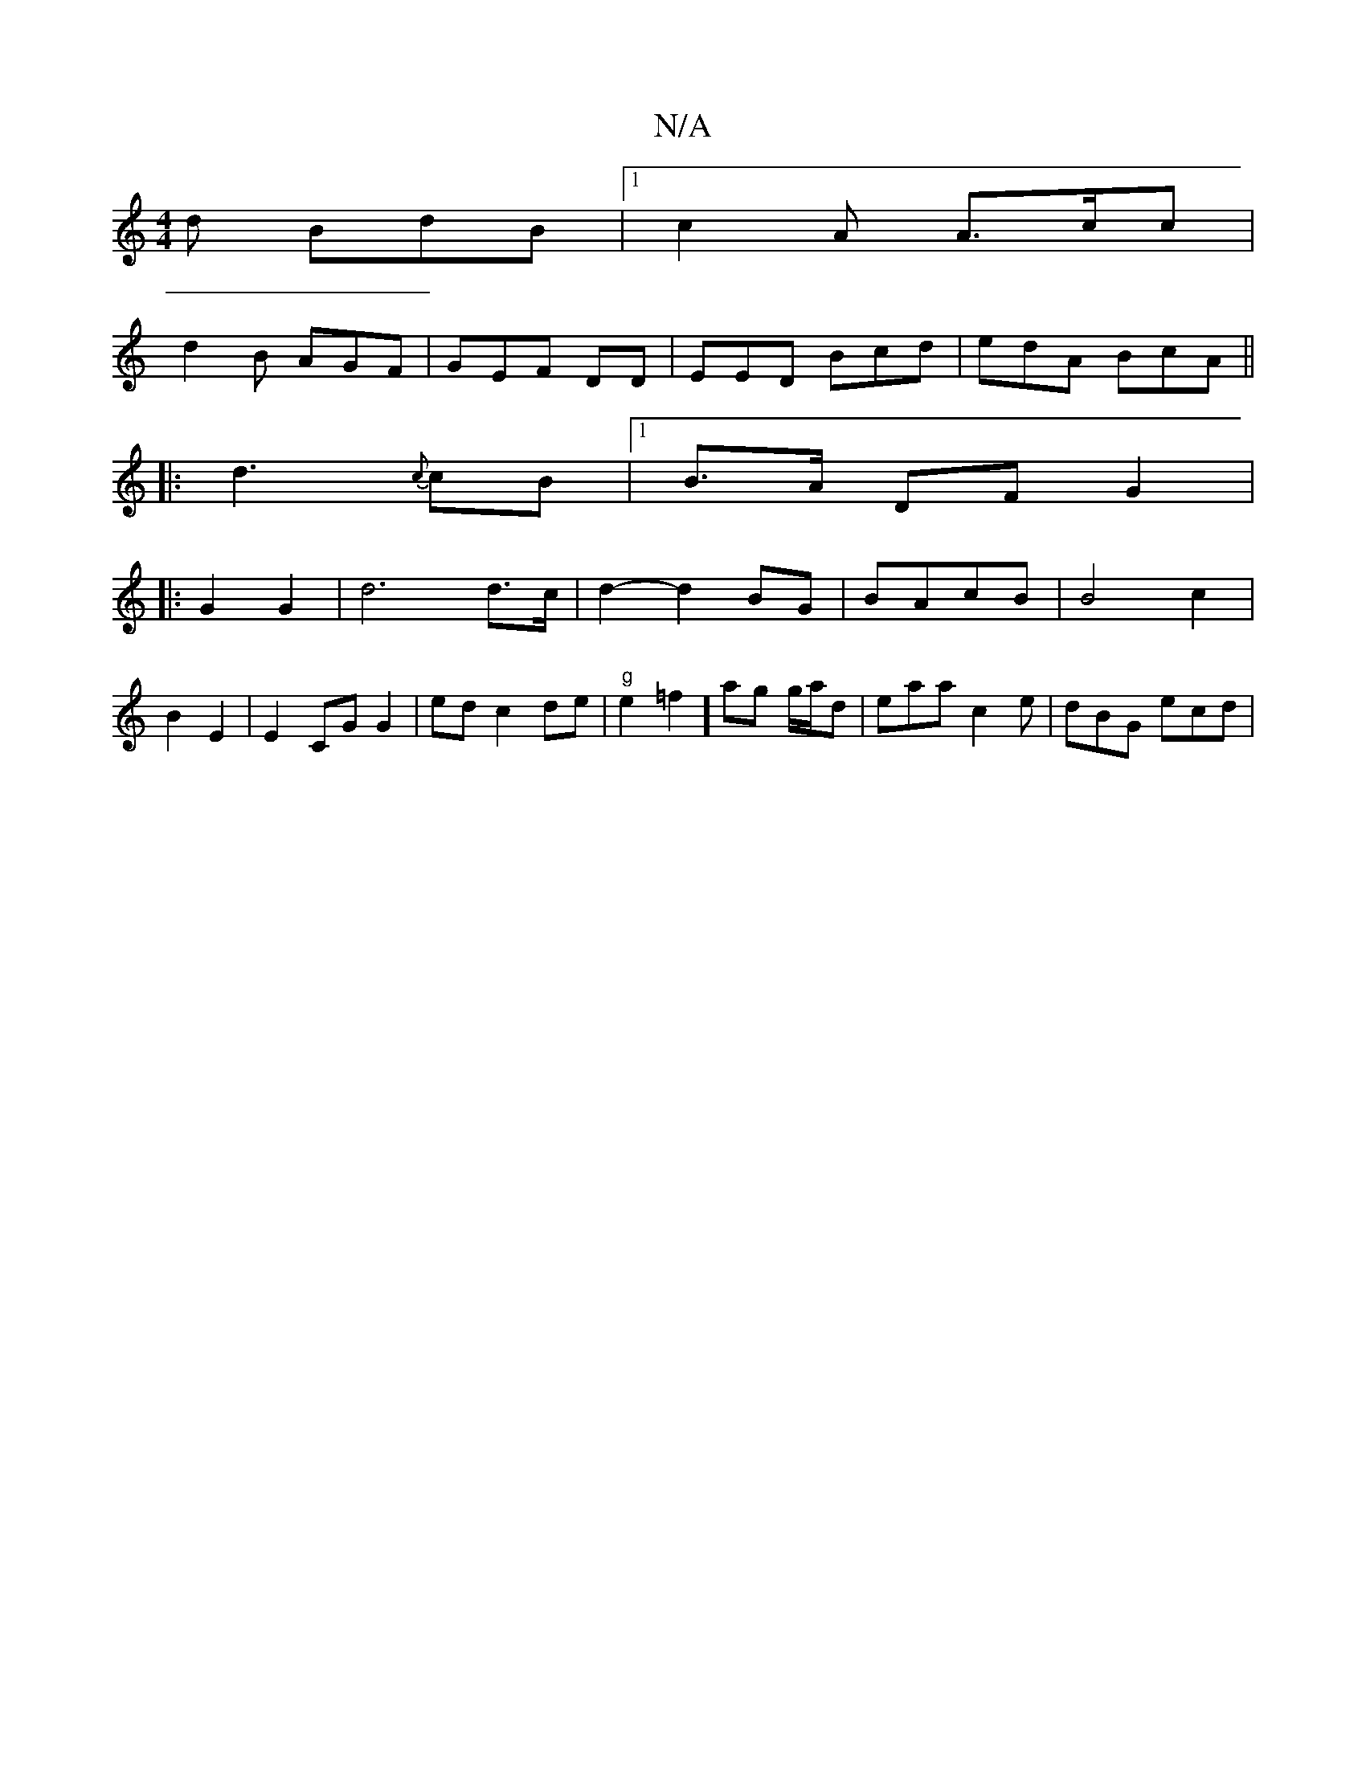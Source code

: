 X:1
T:N/A
M:4/4
R:N/A
K:Cmajor
d BdB |1 c2 A A>cc | 
d2B AGF | GEF DD1 | EED Bcd | edA BcA ||
|:d3 {c}cB |1 B>A DF G2|
|: G2 G2 | d6d>c | d2- d2 BG | BAcB | B4 c2 | B2 E2 | E2 CG G2 | ed c2 de | "g"e2 =f2] ag g/a/d|eaa c2e|dBG ecd|